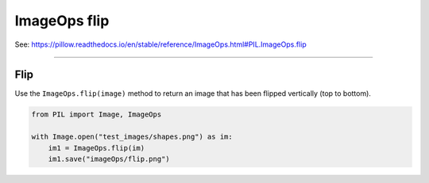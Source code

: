 ==========================
ImageOps flip
==========================

| See: https://pillow.readthedocs.io/en/stable/reference/ImageOps.html#PIL.ImageOps.flip

----

Flip
---------------------------

| Use the ``ImageOps.flip(image)`` method to return an image that has been flipped vertically (top to bottom).

.. code-block:: python

    from PIL import Image, ImageOps

    with Image.open("test_images/shapes.png") as im:
        im1 = ImageOps.flip(im)
        im1.save("imageOps/flip.png")



.. image:: images/compare_flip.png
    :scale: 50%
    :align: center

